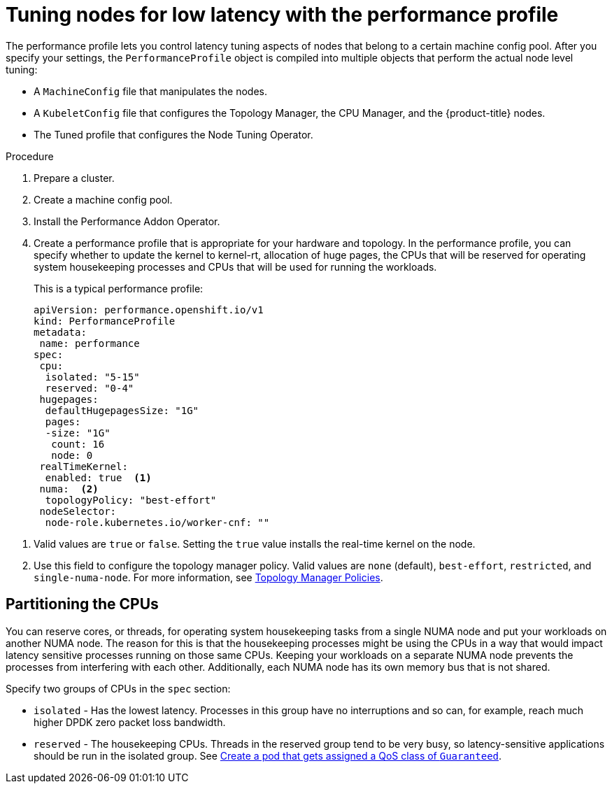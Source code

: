// Module included in the following assemblies:
// Epic CNF-78 (4.4)
// Epic CNF-422 (4.5)
// scalability_and_performance/cnf-performance-addon-operator-for-low-latency-nodes.adoc

:_content-type: PROCEDURE
[id="cnf-tuning-nodes-for-low-latency-via-performanceprofile_{context}"]
= Tuning nodes for low latency with the performance profile

The performance profile lets you control latency tuning aspects of nodes that belong to a certain machine config pool. After you specify your settings, the `PerformanceProfile` object is compiled into multiple objects that perform the actual node level tuning:

* A `MachineConfig` file that manipulates the nodes.
* A `KubeletConfig` file that configures the Topology Manager, the CPU Manager, and the {product-title} nodes.
* The Tuned profile that configures the Node Tuning Operator.

.Procedure

. Prepare a cluster.

. Create a machine config pool.

. Install the Performance Addon Operator.

. Create a performance profile that is appropriate for your hardware and topology. In the performance profile, you can specify whether to update the kernel to kernel-rt, allocation of huge pages, the CPUs that will be reserved for operating system housekeeping processes and CPUs that will be used for running the workloads.
+
This is a typical performance profile:
+
[source,yaml]
----
apiVersion: performance.openshift.io/v1
kind: PerformanceProfile
metadata:
 name: performance
spec:
 cpu:
  isolated: "5-15"
  reserved: "0-4"
 hugepages:
  defaultHugepagesSize: "1G"
  pages:
  -size: "1G"
   count: 16
   node: 0
 realTimeKernel:
  enabled: true  <1>
 numa:  <2>
  topologyPolicy: "best-effort"
 nodeSelector:
  node-role.kubernetes.io/worker-cnf: ""
----

<1> Valid values are `true` or `false`. Setting the `true` value installs the real-time kernel on the node.
<2> Use this field to configure the topology manager policy. Valid values are `none` (default), `best-effort`, `restricted`, and `single-numa-node`. For more information, see link:https://kubernetes.io/docs/tasks/administer-cluster/topology-manager/#topology-manager-policies[Topology Manager Policies].

[id="cnf-partitioning-the-cpus_{context}"]
== Partitioning the CPUs

You can reserve cores, or threads, for operating system housekeeping tasks from a single NUMA node and put your workloads on another NUMA node. The reason for this is that the housekeeping processes might be using the CPUs in a way that would impact latency sensitive processes running on those same CPUs. Keeping your workloads on a separate NUMA node prevents the processes from interfering with each other. Additionally, each NUMA node has its own memory bus that is not shared.

Specify two groups of CPUs in the `spec` section:

* `isolated` - Has the lowest latency. Processes in this group have no interruptions and so can, for example, reach much higher DPDK zero packet loss bandwidth.

* `reserved` - The housekeeping CPUs. Threads in the reserved group tend to be very busy, so latency-sensitive applications should be run in the isolated group. See link:https://kubernetes.io/docs/tasks/configure-pod-container/quality-service-pod/#create-a-pod-that-gets-assigned-a-qos-class-of-guaranteed[Create a pod that gets assigned a QoS class of `Guaranteed`].

